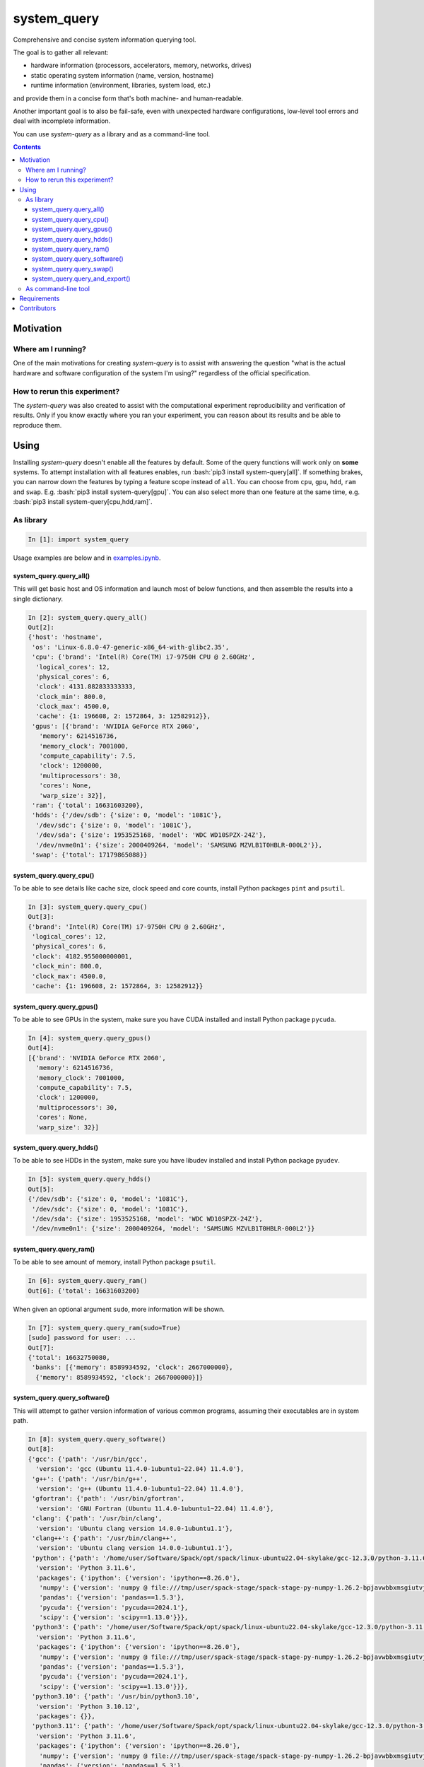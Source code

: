 .. role:: bash(code)
    :language: bash

.. role:: python(code)
    :language: python


============
system_query
============

Comprehensive and concise system information querying tool.

.. image:: https://img.shields.io/pypi/v/system-query.svg
    :target: https://pypi.org/project/system-query
    :alt: package version from PyPI

.. image:: https://github.com/mbdevpl/system-query/actions/workflows/python.yml/badge.svg?branch=main
    :target: https://github.com/mbdevpl/system-query/actions
    :alt: build status from GitHub

.. image:: https://codecov.io/gh/mbdevpl/system-query/branch/main/graph/badge.svg
    :target: https://codecov.io/gh/mbdevpl/system-query
    :alt: test coverage from Codecov

.. image:: https://api.codacy.com/project/badge/Grade/b44e2fc42fcd4301bcd0fb11938a89da
    :target: https://app.codacy.com/gh/mbdevpl/system-query
    :alt: grade from Codacy

.. image:: https://img.shields.io/github/license/mbdevpl/system-query.svg
    :target: NOTICE
    :alt: license

The goal is to gather all relevant:

*   hardware information (processors, accelerators, memory, networks, drives)
*   static operating system information (name, version, hostname)
*   runtime information (environment, libraries, system load, etc.)

and provide them in a concise form that's both machine- and human-readable.

Another important goal is to also be fail-safe, even with unexpected hardware configurations,
low-level tool errors and deal with incomplete information.

You can use *system-query* as a library and as a command-line tool.

.. contents::
    :backlinks: none


Motivation
==========

Where am I running?
-------------------

One of the main motivations for creating *system-query* is to assist with answering the question
"what is the actual hardware and software configuration of the system I'm using?"
regardless of the official specification.


How to rerun this experiment?
-----------------------------

The *system-query* was also created to assist with the computational experiment reproducibility
and verification of results. Only if you know exactly where you ran your experiment,
you can reason about its results and be able to reproduce them.


Using
=====

Installing *system-query* doesn't enable all the features by default. Some of the query functions
will work only on **some** systems. To attempt installation with all features enables,
run :bash:`pip3 install system-query[all]`. If something brakes, you can narrow down the features
by typing a feature scope instead of ``all``.
You can choose from ``cpu``, ``gpu``, ``hdd``, ``ram`` and ``swap``.
E.g. :bash:`pip3 install system-query[gpu]`. You can also select more than one feature
at the same time, e.g. :bash:`pip3 install system-query[cpu,hdd,ram]`.


As library
----------

.. code:: python

    In [1]: import system_query

Usage examples are below and in `<examples.ipynb>`_.

system_query.query_all()
~~~~~~~~~~~~~~~~~~~~~~~~

This will get basic host and OS information and launch most of below functions,
and then assemble the results into a single dictionary.

.. code:: python

    In [2]: system_query.query_all()
    Out[2]:
    {'host': 'hostname',
     'os': 'Linux-6.8.0-47-generic-x86_64-with-glibc2.35',
     'cpu': {'brand': 'Intel(R) Core(TM) i7-9750H CPU @ 2.60GHz',
      'logical_cores': 12,
      'physical_cores': 6,
      'clock': 4131.882833333333,
      'clock_min': 800.0,
      'clock_max': 4500.0,
      'cache': {1: 196608, 2: 1572864, 3: 12582912}},
     'gpus': [{'brand': 'NVIDIA GeForce RTX 2060',
       'memory': 6214516736,
       'memory_clock': 7001000,
       'compute_capability': 7.5,
       'clock': 1200000,
       'multiprocessors': 30,
       'cores': None,
       'warp_size': 32}],
     'ram': {'total': 16631603200},
     'hdds': {'/dev/sdb': {'size': 0, 'model': '1081C'},
      '/dev/sdc': {'size': 0, 'model': '1081C'},
      '/dev/sda': {'size': 1953525168, 'model': 'WDC WD10SPZX-24Z'},
      '/dev/nvme0n1': {'size': 2000409264, 'model': 'SAMSUNG MZVLB1T0HBLR-000L2'}},
     'swap': {'total': 17179865088}}

system_query.query_cpu()
~~~~~~~~~~~~~~~~~~~~~~~~

To be able to see details like cache size, clock speed and core counts,
install Python packages ``pint`` and ``psutil``.

.. code:: python

    In [3]: system_query.query_cpu()
    Out[3]:
    {'brand': 'Intel(R) Core(TM) i7-9750H CPU @ 2.60GHz',
     'logical_cores': 12,
     'physical_cores': 6,
     'clock': 4182.955000000001,
     'clock_min': 800.0,
     'clock_max': 4500.0,
     'cache': {1: 196608, 2: 1572864, 3: 12582912}}

system_query.query_gpus()
~~~~~~~~~~~~~~~~~~~~~~~~~

To be able to see GPUs in the system, make sure you have CUDA installed
and install Python package ``pycuda``.

.. code:: python

    In [4]: system_query.query_gpus()
    Out[4]:
    [{'brand': 'NVIDIA GeForce RTX 2060',
      'memory': 6214516736,
      'memory_clock': 7001000,
      'compute_capability': 7.5,
      'clock': 1200000,
      'multiprocessors': 30,
      'cores': None,
      'warp_size': 32}]

system_query.query_hdds()
~~~~~~~~~~~~~~~~~~~~~~~~~

To be able to see HDDs in the system, make sure you have libudev installed
and install Python package ``pyudev``.

.. code:: python

    In [5]: system_query.query_hdds()
    Out[5]:
    {'/dev/sdb': {'size': 0, 'model': '1081C'},
     '/dev/sdc': {'size': 0, 'model': '1081C'},
     '/dev/sda': {'size': 1953525168, 'model': 'WDC WD10SPZX-24Z'},
     '/dev/nvme0n1': {'size': 2000409264, 'model': 'SAMSUNG MZVLB1T0HBLR-000L2'}}

system_query.query_ram()
~~~~~~~~~~~~~~~~~~~~~~~~

To be able to see amount of memory, install Python package ``psutil``.

.. code:: python

    In [6]: system_query.query_ram()
    Out[6]: {'total': 16631603200}

When given an optional argument ``sudo``, more information will be shown.

.. code:: python

    In [7]: system_query.query_ram(sudo=True)
    [sudo] password for user: ...
    Out[7]:
    {'total': 16632750080,
     'banks': [{'memory': 8589934592, 'clock': 2667000000},
      {'memory': 8589934592, 'clock': 2667000000}]}

system_query.query_software()
~~~~~~~~~~~~~~~~~~~~~~~~~~~~~

This will attempt to gather version information of various common programs,
assuming their executables are in system path.

.. code:: python

    In [8]: system_query.query_software()
    Out[8]:
    {'gcc': {'path': '/usr/bin/gcc',
      'version': 'gcc (Ubuntu 11.4.0-1ubuntu1~22.04) 11.4.0'},
     'g++': {'path': '/usr/bin/g++',
      'version': 'g++ (Ubuntu 11.4.0-1ubuntu1~22.04) 11.4.0'},
     'gfortran': {'path': '/usr/bin/gfortran',
      'version': 'GNU Fortran (Ubuntu 11.4.0-1ubuntu1~22.04) 11.4.0'},
     'clang': {'path': '/usr/bin/clang',
      'version': 'Ubuntu clang version 14.0.0-1ubuntu1.1'},
     'clang++': {'path': '/usr/bin/clang++',
      'version': 'Ubuntu clang version 14.0.0-1ubuntu1.1'},
     'python': {'path': '/home/user/Software/Spack/opt/spack/linux-ubuntu22.04-skylake/gcc-12.3.0/python-3.11.6-pkgqipsrm2re32eisko6o7xa2xnwwzyh/bin/python',
      'version': 'Python 3.11.6',
      'packages': {'ipython': {'version': 'ipython==8.26.0'},
       'numpy': {'version': 'numpy @ file:///tmp/user/spack-stage/spack-stage-py-numpy-1.26.2-bpjavwbbxmsgiutvjzijlkjf5si5ki2v/spack-src'},
       'pandas': {'version': 'pandas==1.5.3'},
       'pycuda': {'version': 'pycuda==2024.1'},
       'scipy': {'version': 'scipy==1.13.0'}}},
     'python3': {'path': '/home/user/Software/Spack/opt/spack/linux-ubuntu22.04-skylake/gcc-12.3.0/python-3.11.6-pkgqipsrm2re32eisko6o7xa2xnwwzyh/bin/python3',
      'version': 'Python 3.11.6',
      'packages': {'ipython': {'version': 'ipython==8.26.0'},
       'numpy': {'version': 'numpy @ file:///tmp/user/spack-stage/spack-stage-py-numpy-1.26.2-bpjavwbbxmsgiutvjzijlkjf5si5ki2v/spack-src'},
       'pandas': {'version': 'pandas==1.5.3'},
       'pycuda': {'version': 'pycuda==2024.1'},
       'scipy': {'version': 'scipy==1.13.0'}}},
     'python3.10': {'path': '/usr/bin/python3.10',
      'version': 'Python 3.10.12',
      'packages': {}},
     'python3.11': {'path': '/home/user/Software/Spack/opt/spack/linux-ubuntu22.04-skylake/gcc-12.3.0/python-3.11.6-pkgqipsrm2re32eisko6o7xa2xnwwzyh/bin/python3.11',
      'version': 'Python 3.11.6',
      'packages': {'ipython': {'version': 'ipython==8.26.0'},
       'numpy': {'version': 'numpy @ file:///tmp/user/spack-stage/spack-stage-py-numpy-1.26.2-bpjavwbbxmsgiutvjzijlkjf5si5ki2v/spack-src'},
       'pandas': {'version': 'pandas==1.5.3'},
       'pycuda': {'version': 'pycuda==2024.1'},
       'scipy': {'version': 'scipy==1.13.0'}}},
     'pip': {'path': '/home/user/Software/Spack/opt/spack/linux-ubuntu22.04-skylake/gcc-12.3.0/python-3.11.6-pkgqipsrm2re32eisko6o7xa2xnwwzyh/bin/pip',
      'version': 'pip 24.2 from /home/user/Software/Spack/opt/spack/linux-ubuntu22.04-skylake/gcc-12.3.0/python-3.11.6-pkgqipsrm2re32eisko6o7xa2xnwwzyh/lib/python3.11/site-packages/pip (python 3.11)'},
     'pip3': {'path': '/home/user/Software/Spack/opt/spack/linux-ubuntu22.04-skylake/gcc-12.3.0/python-3.11.6-pkgqipsrm2re32eisko6o7xa2xnwwzyh/bin/pip3',
      'version': 'pip 24.2 from /home/user/Software/Spack/opt/spack/linux-ubuntu22.04-skylake/gcc-12.3.0/python-3.11.6-pkgqipsrm2re32eisko6o7xa2xnwwzyh/lib/python3.11/site-packages/pip (python 3.11)'},
     'pip3.11': {'path': '/home/user/Software/Spack/opt/spack/linux-ubuntu22.04-skylake/gcc-12.3.0/python-3.11.6-pkgqipsrm2re32eisko6o7xa2xnwwzyh/bin/pip3.11',
      'version': 'pip 24.2 from /home/user/Software/Spack/opt/spack/linux-ubuntu22.04-skylake/gcc-12.3.0/python-3.11.6-pkgqipsrm2re32eisko6o7xa2xnwwzyh/lib/python3.11/site-packages/pip (python 3.11)'},
     'java': {'path': '/usr/lib/jvm/java-11-openjdk-amd64/bin/java',
      'version': 'openjdk version "11.0.24" 2024-07-16'},
     'ruby': {'path': '/usr/bin/ruby',
      'version': 'ruby 3.0.2p107 (2021-07-07 revision 0db68f0233) [x86_64-linux-gnu]'},
     'nvcc': {'path': '/usr/bin/nvcc',
      'version': 'nvcc: NVIDIA (R) Cuda compiler driver'},
     'spack': {'path': '/home/user/Software/Scripts/spack', 'version': None}}

system_query.query_swap()
~~~~~~~~~~~~~~~~~~~~~~~~~

To be able to see amount of swap space, install Python package ``psutil``.

.. code:: python

    In [9]: system_query.query_swap()
    Out[9]: {'total': 17179865088}

system_query.query_and_export()
~~~~~~~~~~~~~~~~~~~~~~~~~~~~~~~

This function is for convenience of running the query and outputting the results
in a designated format, to a designated location.

.. code:: python

    In [10]: import pathlib
    In [11]: system_query.query_and_export('all', 'json', pathlib.Path('/tmp/system_info.json'))

As command-line tool
--------------------

Below will run :python:`system_query.query_all()` and output results to stdout:

.. code::

    $ python3 -m system_query
    {'cpu': {'brand': 'Intel(R) Core(TM) i7-9750H CPU @ 2.60GHz',
             'cache': {1: 196608, 2: 1572864, 3: 12582912},
             'clock': 3685.686166666667,
             'clock_max': 4500.0,
             'clock_min': 800.0,
             'logical_cores': 12,
             'physical_cores': 6},
     'gpus': [{'brand': 'NVIDIA GeForce RTX 2060',
               'clock': 1200000,
               'compute_capability': 7.5,
               'cores': None,
               'memory': 6214516736,
               'memory_clock': 7001000,
               'multiprocessors': 30,
               'warp_size': 32}],
     'hdds': {'/dev/nvme0n1': {'model': 'SAMSUNG MZVLB1T0HBLR-000L2',
                               'size': 2000409264},
              '/dev/sda': {'model': 'WDC WD10SPZX-24Z', 'size': 1953525168},
              '/dev/sdb': {'model': '1081C', 'size': 0},
              '/dev/sdc': {'model': '1081C', 'size': 0}},
     'host': 'mbLegion',
     'os': 'Linux-6.8.0-47-generic-x86_64-with-glibc2.35',
     'ram': {'total': 16631603200},
     'swap': {'total': 17179865088}}

Please use ``-h`` to see usage information:

.. code::

    $ python3 -m system_query -h
    usage: system_query [-h] [-s {all,cpu,gpu,ram,swap}] [-f {raw,json}]
                        [-t TARGET] [--version]

    Comprehensive and concise system information tool. Query a given hardware
    and/or software scope of your system and get results in human- and machine-
    readable formats.

    options:
      -h, --help            show this help message and exit
      -s {all,cpu,gpu,ram,swap}, --scope {all,cpu,gpu,ram,swap}
                            Scope of the query (default: all)
      -f {raw,json}, --format {raw,json}
                            Format of the results of the query. (default: raw)
      -t TARGET, --target TARGET
                            File path where to write the results of the query.
                            Special values: "stdout" and "stderr" to write to
                            stdout and stderr, respectively. (default: stdout)
      --version             show program's version number and exit

    Copyright 2017-2025 by the contributors, Apache License 2.0,
    https://github.com/mbdevpl/system-query

Requirements
============

Python version 3.9 or later.

Python libraries as specified in `<requirements.txt>`_.
Recommended (but optional) packages are listed in `<requirements_optional.txt>`_.

Building and running tests additionally requires packages listed in `<requirements_test.txt>`_.

Tested on Linux, macOS and Windows.

Additionally, for all features to work you should have the following libraries
installed in your system:

*   CUDA
*   libudev


Contributors
============

Aleksandr Drozd

Emil Vatai

Mateusz Bysiek

For licensing information, please see `<LICENSE>`_ and `<NOTICE>`_.
